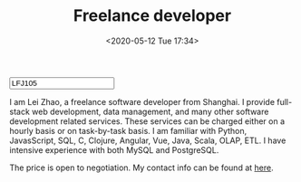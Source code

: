 #+TITLE:  Freelance developer
#+DATE: <2020-05-12 Tue 17:34>
#+HTML_HEAD: <link type="text/css" href="/styles/syntax-highlight.css" rel="stylesheet"/>
#+HTML_HEAD: <link type="text/css" href="/styles/layout.css" rel="stylesheet"/>
#+HTML_HEAD: <script type="text/javascript" src="/src/post.js"></script>
#+OPTIONS: ^:nil
#+HTML: <input id="disqus-identifier" value="LFJ105"></input>


I am Lei Zhao, a freelance software developer from Shanghai.  I
provide full-stack web development, data management, and many other
software development related services.  These services can be charged
either on a hourly basis or on task-by-task basis.  I am familiar with
Python, JavasScript, SQL, C, Clojure, Angular, Vue, Java, Scala, OLAP,
ETL.  I have intensive experience with both MySQL and PostgreSQL.

The price is open to negotiation.  My contact info can be found at
[[https://github.com/LeeiFrankJaw/Resumes/raw/master/plain/cv.pdf][here]].
